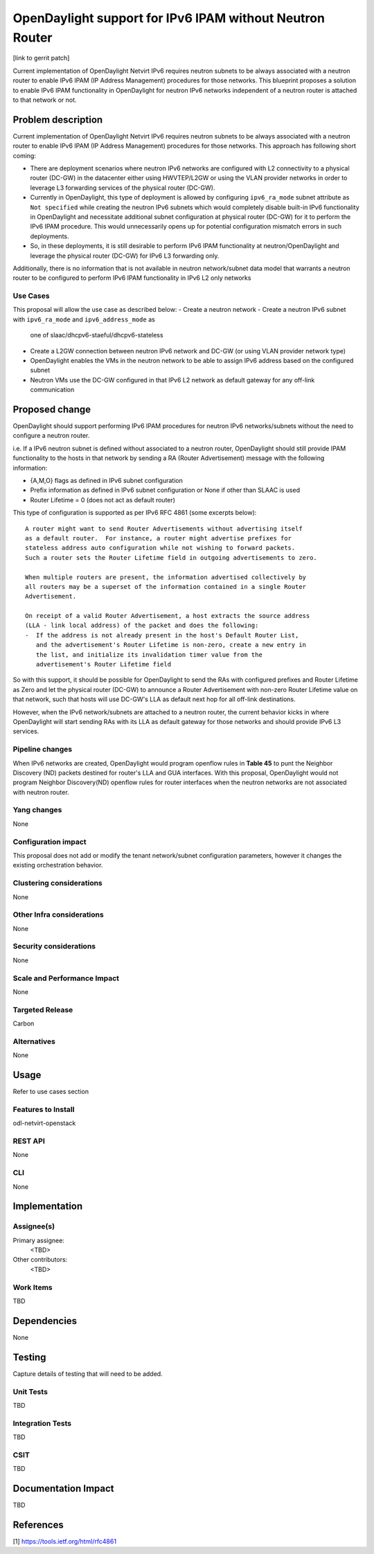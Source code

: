 =========================================================
OpenDaylight support for IPv6 IPAM without Neutron Router 
=========================================================

[link to gerrit patch]

Current implementation of OpenDaylight Netvirt IPv6 requires neutron subnets 
to be always associated with a neutron router to enable IPv6 IPAM (IP Address
Management) procedures for those networks. This blueprint proposes a solution
to enable IPv6 IPAM functionality in OpenDaylight for neutron IPv6 networks 
independent of a neutron router is attached to that network or not. 


Problem description
===================

Current implementation of OpenDaylight Netvirt IPv6 requires neutron subnets
to be always associated with a neutron router to enable IPv6 IPAM (IP Address
Management) procedures for those networks. This approach has following
short coming:

- There are deployment scenarios where neutron IPv6 networks are configured
  with L2 connectivity to a physical router (DC-GW) in the datacenter either
  using HWVTEP/L2GW or using the VLAN provider networks in order to leverage
  L3 forwarding services of the physical router (DC-GW).
- Currently in OpenDaylight, this type of deployment is allowed by configuring
  ``ipv6_ra_mode`` subnet attribute as ``Not specified`` while creating the neutron
  IPv6 subnets which would completely disable built-in IPv6 functionality in
  OpenDaylight and necessitate additional subnet configuration at physical
  router (DC-GW) for it to perform the IPv6 IPAM procedure. This would 
  unnecessarily opens up for potential configuration mismatch errors in 
  such deployments.
- So, in these deployments, it is still desirable to perform IPv6 IPAM functionality
  at neutron/OpenDaylight and leverage the physical router (DC-GW) for IPv6 L3
  forwarding only.

Additionally, there is no information that is not available in neutron
network/subnet data model that warrants a neutron router to be configured to
perform IPv6 IPAM functionality in IPv6 L2 only networks

Use Cases
---------

This proposal will allow the use case as described below:
- Create a neutron network
- Create a neutron IPv6 subnet with ``ipv6_ra_mode`` and ``ipv6_address_mode`` as 
  one of slaac/dhcpv6-staeful/dhcpv6-stateless
- Create a L2GW connection between neutron IPv6 network and DC-GW (or using 
  VLAN provider network type)
- OpenDaylight enables the VMs in the neutron network to be able to assign 
  IPv6 address based on the configured subnet
- Neutron VMs use the DC-GW configured in that IPv6 L2 network as default 
  gateway for any off-link communication 

Proposed change
===============

OpenDaylight should support performing IPv6 IPAM procedures for neutron IPv6 
networks/subnets without the need to configure a neutron router. 

i.e. If a IPv6 neutron subnet is defined without associated to a neutron router,
OpenDaylight should still provide IPAM functionality to the hosts in that 
network by sending a RA (Router Advertisement) message with the following 
information:

- {A,M,O} flags as defined in IPv6 subnet configuration
- Prefix information as defined in IPv6 subnet configuration or None if 
  other than SLAAC is used
- Router Lifetime = 0 (does not act as default router)

This type of configuration is supported as per IPv6 RFC 4861 (some excerpts below):

::

  A router might want to send Router Advertisements without advertising itself 
  as a default router.  For instance, a router might advertise prefixes for 
  stateless address auto configuration while not wishing to forward packets.  
  Such a router sets the Router Lifetime field in outgoing advertisements to zero.

  When multiple routers are present, the information advertised collectively by 
  all routers may be a superset of the information contained in a single Router 
  Advertisement.

  On receipt of a valid Router Advertisement, a host extracts the source address
  (LLA - link local address) of the packet and does the following: 
  -  If the address is not already present in the host's Default Router List, 
     and the advertisement's Router Lifetime is non-zero, create a new entry in
     the list, and initialize its invalidation timer value from the 
     advertisement's Router Lifetime field

So with this support, it should be possible for OpenDaylight to send the RAs 
with configured prefixes and Router Lifetime as Zero and let the physical 
router (DC-GW) to announce a Router Advertisement with non-zero Router Lifetime
value on that network, such that hosts will use DC-GW's LLA as default next hop 
for all off-link destinations. 

However, when the IPv6 network/subnets are attached to a neutron router, the 
current behavior kicks in where OpenDaylight will start sending RAs with its 
LLA as default gateway for those networks and should provide IPv6 L3 services. 

Pipeline changes
----------------
When IPv6 networks are created, OpenDaylight would program openflow rules in
**Table 45** to punt the Neighbor Discovery (ND) packets destined for router's
LLA and GUA interfaces. With this proposal, OpenDaylight would not program 
Neighbor Discovery(ND) openflow rules for router interfaces when the neutron 
networks are not associated with neutron router.  

Yang changes
------------
None

Configuration impact
---------------------
This proposal does not add or modify the tenant network/subnet configuration
parameters, however it changes the existing orchestration behavior.

Clustering considerations
-------------------------
None

Other Infra considerations
--------------------------
None

Security considerations
-----------------------
None

Scale and Performance Impact
----------------------------
None

Targeted Release
-----------------
Carbon

Alternatives
------------
None

Usage
=====
Refer to use cases section

Features to Install
-------------------
odl-netvirt-openstack

REST API
--------
None

CLI
---
None

Implementation
==============

Assignee(s)
-----------
Primary assignee:
  <TBD>

Other contributors:
  <TBD>


Work Items
----------
TBD


Dependencies
============
None

Testing
=======
Capture details of testing that will need to be added.

Unit Tests
----------
TBD

Integration Tests
-----------------
TBD

CSIT
----
TBD

Documentation Impact
====================
TBD

References
==========
[1] https://tools.ietf.org/html/rfc4861

